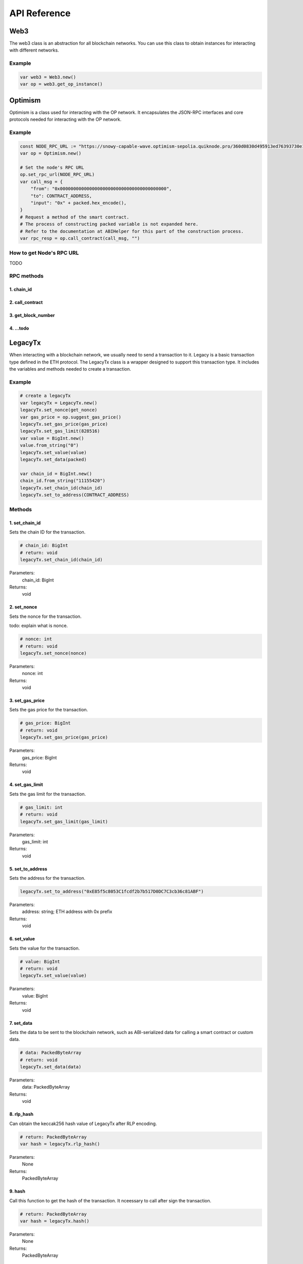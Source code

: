 API Reference
=============

Web3
----

The web3 class is an abstraction for all blockchain networks. You can use this class to obtain instances for interacting with different networks.

Example
~~~~~~~
.. code-block:: gdscript

   var web3 = Web3.new()
   var op = web3.get_op_instance()



Optimism
--------
Optimism is a class used for interacting with the OP network. It encapsulates the JSON-RPC interfaces and core protocols needed for interacting with the OP network.

Example
~~~~~~~
.. code-block:: gdscript

    const NODE_RPC_URL := "https://snowy-capable-wave.optimism-sepolia.quiknode.pro/360d0830d495913ed76393730e16efb929d0f652"
    var op = Optimism.new()

    # Set the node's RPC URL
    op.set_rpc_url(NODE_RPC_URL)
    var call_msg = {
        "from": "0x0000000000000000000000000000000000000000",
        "to": CONTRACT_ADDRESS,
        "input": "0x" + packed.hex_encode(),
    }
    # Request a method of the smart contract.
    # The process of constructing packed variable is not expanded here.
    # Refer to the documentation at ABIHelper for this part of the construction process.
    var rpc_resp = op.call_contract(call_msg, "")

How to get Node's RPC URL
~~~~~~~~~~~~~~~~~~~~~~~~~
TODO

RPC methods
~~~~~~~~~~~
1. chain_id
^^^^^^^^^^^
2. call_contract
^^^^^^^^^^^^^^^^
3. get_block_number
^^^^^^^^^^^^^^^^^^^
4. ...todo
^^^^^^^^^^^


LegacyTx
--------
When interacting with a blockchain network, we usually need to send a transaction to it.
Legacy is a basic transaction type defined in the ETH protocol.
The LegacyTx class is a wrapper designed to support this transaction type.
It includes the variables and methods needed to create a transaction.

Example
~~~~~~~

.. code-block:: gdscript

	# create a legacyTx
	var legacyTx = LegacyTx.new()
	legacyTx.set_nonce(get_nonce)
	var gas_price = op.suggest_gas_price()
	legacyTx.set_gas_price(gas_price)
	legacyTx.set_gas_limit(828516)
	var value = BigInt.new()
	value.from_string("0")
	legacyTx.set_value(value)
	legacyTx.set_data(packed)

	var chain_id = BigInt.new()
	chain_id.from_string("11155420")
	legacyTx.set_chain_id(chain_id)
	legacyTx.set_to_address(CONTRACT_ADDRESS)

Methods
~~~~~~~
1. set_chain_id
^^^^^^^^^^^^^^^
Sets the chain ID for the transaction.

.. code-block:: gdscript

    # chain_id: BigInt
    # return: void
    legacyTx.set_chain_id(chain_id)

Parameters:
    chain_id: BigInt

Returns:
    void

2. set_nonce
^^^^^^^^^^^^
Sets the nonce for the transaction.

todo: explain what is nonce.

.. code-block:: gdscript

    # nonce: int
    # return: void
    legacyTx.set_nonce(nonce)

Parameters:
    nonce: int

Returns:
    void

3. set_gas_price
^^^^^^^^^^^^^^^^
Sets the gas price for the transaction.

.. code-block:: gdscript

    # gas_price: BigInt
    # return: void
    legacyTx.set_gas_price(gas_price)

Parameters:
    gas_price: BigInt

Returns:
    void

4. set_gas_limit
^^^^^^^^^^^^^^^^
Sets the gas limit for the transaction.

.. code-block:: gdscript

    # gas_limit: int
    # return: void
    legacyTx.set_gas_limit(gas_limit)

Parameters:
    gas_limit: int

Returns:
    void

5. set_to_address
^^^^^^^^^^^^^^^^^
Sets the address for the transaction.

.. code-block:: gdscript

    legacyTx.set_to_address("0xE85f5c8053C1fcdf2b7b517D0DC7C3cb36c81ABF")

Parameters:
    address: string; ETH address with 0x prefix

Returns:
    void

6. set_value
^^^^^^^^^^^^
Sets the value for the transaction.

.. code-block:: gdscript

    # value: BigInt
    # return: void
    legacyTx.set_value(value)

Parameters:
    value: BigInt

Returns:
    void

7. set_data
^^^^^^^^^^^
Sets the data to be sent to the blockchain network, such as ABI-serialized data for calling a smart contract or custom data.

.. code-block:: gdscript

    # data: PackedByteArray
    # return: void
    legacyTx.set_data(data)

Parameters:
    data: PackedByteArray

Returns:
    void

8. rlp_hash
^^^^^^^^^^^
Can obtain the keccak256 hash value of LegacyTx after RLP encoding.

.. code-block:: gdscript

    # return: PackedByteArray
    var hash = legacyTx.rlp_hash()

Parameters:
    None

Returns:
    PackedByteArray

9. hash
^^^^^^^
Call this function to get the hash of the transaction. It nceessary to call after sign the transaction.

.. code-block:: gdscript

    # return: PackedByteArray
    var hash = legacyTx.hash()

Parameters:
    None

Returns:
    PackedByteArray

10. sign_tx
^^^^^^^^^^^
Sign the LegacyTx using a signer constructed from a private key.

.. code-block:: gdscript

    # signer: Ref<Secp256k1Wrapper>
    # return: void
    legacyTx.sign_tx(signer)

Parameters:
    signer: Ref<Secp256k1Wrapper>

Returns:
    int: 0 if success, -1 if failed

11. sign_tx_by_account
^^^^^^^^^^^^^^^^^^^^^^
Sign the LegacyTx by use EthAccount.

.. code-block:: gdscript

    # account: Ref<EthAccount>
    # return: void
    legacyTx.sign_tx_by_account(account)

Parameters:
    account: Ref<EthAccount>

Returns:
    int: 0 if success, -1 if failed


12. signedtx_marshal_binary
^^^^^^^^^^^^^^^^^^^^^^^^^^^
Marshal the signed transaction into binary data and encode to hex string.

.. code-block:: gdscript

    # return: PackedByteArray
    var res = legacyTx.signedtx_marshal_binary()

Parameters:
    None

Returns:
    String


BigInt
------
The BigInt class implements some basic operations related to large numbers, utilizing the GMP library to fulfill its requirements.

Methods
~~~~~~~
1. add
^^^^^^
Add two BigInt objects.

.. code-block:: gdscript

    # other: BigInt
    # return: BigInt
    var res = bigInt.add(other)

2. sub
^^^^^^
Subtract two BigInt objects.

.. code-block:: gdscript

    # other: BigInt
    # return: BigInt
    var res = bigInt.sub(other)

3. mul
^^^^^^
Multiply two BigInt objects.

.. code-block:: gdscript

    # other: BigInt
    # return: BigInt
    var res = bigInt.mul(other)

4. div
^^^^^^
Divide two BigInt objects.

.. code-block:: gdscript

    # other: BigInt
    # return: BigInt
    var res = bigInt.div(other)

5. mod
^^^^^^
Get the remainder of the division of two BigInt objects.

.. code-block:: gdscript

    # other: BigInt
    # return: BigInt
    var res = bigInt.mod(other)

6. abs
^^^^^^
Get the absolute value of a BigInt object.

.. code-block:: gdscript

    # return: BigInt
    var res = bigInt.abs()

7. cmp
^^^^^^
Compare two BigInt objects.

.. code-block:: gdscript

    # other: BigInt
    # return: int
    var res = bigInt.cmp(other)

Returns:
    int: 1 if bigInt > other, 0 if bigInt == other, -1 if bigInt < other

8. sgn
^^^^^^
Returns the sign of m_number as an integer:

.. code-block:: gdscript

    # return: int
    var res = bigInt.sgn()

Returns:
    int: 1 if bigInt > 0, 0 if bigInt == 0, -1 if bigInt < 0

8. is_zero
^^^^^^^^^^
Check if the BigInt object is zero.

.. code-block:: gdscript

    # return: bool
    var res = bigInt.is_zero()

9. from_string
^^^^^^^^^^^^^^
Create a BigInt object from a string.

.. code-block:: gdscript

    # str: string
    # return: void
    bigInt.from_string(str)

10. from_hex
^^^^^^^^^^^^
Create a BigInt object from a hex string.

.. code-block:: gdscript

    # str: string
    # return: void
    bigInt.from_hex(str)

11. get_string
^^^^^^^^^^^^^^
Get the string representation of the BigInt object.

.. code-block:: gdscript

    # return: string
    var res = bigInt.get_string()


JsonrpcHelper
-------------

ABIHelper
---------

EthAccountManager
-----------------

EthAccount
----------

EthWallet
---------

EthWalletManager
----------------

Secp256k1Wrapper
----------------

KeccakWrapper
--------------





.. autosummary::
   :toctree: generated
